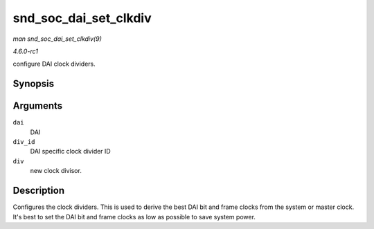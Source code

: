 
.. _API-snd-soc-dai-set-clkdiv:

======================
snd_soc_dai_set_clkdiv
======================

*man snd_soc_dai_set_clkdiv(9)*

*4.6.0-rc1*

configure DAI clock dividers.


Synopsis
========

.. c:function:: int snd_soc_dai_set_clkdiv( struct snd_soc_dai * dai, int div_id, int div )

Arguments
=========

``dai``
    DAI

``div_id``
    DAI specific clock divider ID

``div``
    new clock divisor.


Description
===========

Configures the clock dividers. This is used to derive the best DAI bit and frame clocks from the system or master clock. It's best to set the DAI bit and frame clocks as low as
possible to save system power.
